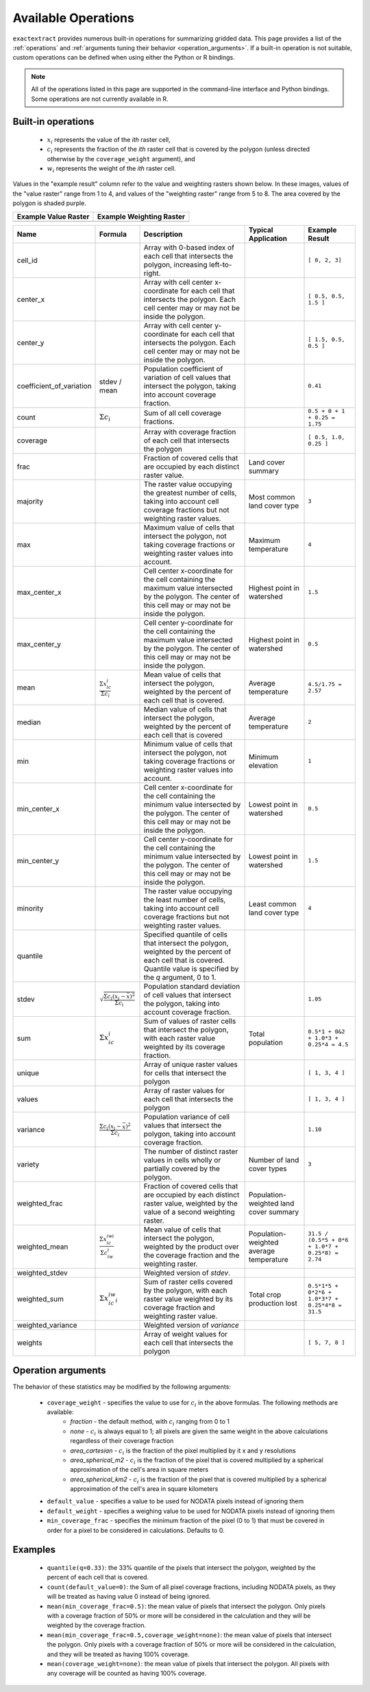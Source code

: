 Available Operations
====================

``exactextract`` provides numerous built-in operations for summarizing gridded data.
This page provides a list of the :ref:`operations` and :ref:`arguments tuning their behavior <operation_arguments>`.
If a built-in operation is not suitable, custom operations can be defined when using either the Python or R bindings.

.. note::

   All of the operations listed in this page are supported in the command-line interface and Python bindings.
   Some operations are not currently available in R.

.. _operations:

Built-in operations
-------------------

  * :math:`x_i` represents the value of the *ith* raster cell,
  * :math:`c_i` represents the fraction of the *ith* raster cell that is covered by the polygon (unless directed otherwise by the ``coverage_weight`` argument), and
  * :math:`w_i` represents the weight of the *ith* raster cell.

Values in the "example result" column refer to the value and weighting rasters shown below.
In these images, values of the "value raster" range from 1 to 4, and values of the "weighting raster" range from 5 to 8.
The area covered by the polygon is shaded purple.

.. list-table::
    :header-rows: 1

    * - Example Value Raster
      - Example Weighting Raster
    * - .. image:: /_static/operations/readme_example_values.svg
           :width: 200
           :height: 200
      - .. image:: /_static/operations/readme_example_weights.svg
           :width: 200
           :height: 200

.. list-table::
    :width: 100%
    :header-rows: 1

    * - Name
      - Formula
      - Description
      - Typical Application
      - Example Result

    * - cell_id
      -
      - Array with 0-based index of each cell that intersects the polygon, increasing left-to-right.
      -
      - ``[ 0, 2, 3]``
    * - center_x
      -
      - Array with cell center x-coordinate for each cell that intersects the polygon. Each cell center 
        may or may not be inside the polygon.
      - 
      - ``[ 0.5, 0.5, 1.5 ]``
    * - center_y       
      -                                                                                    
      - Array with cell center y-coordinate for each cell that intersects the polygon. Each cell center may or may not be inside the polygon. 
      - 
      - ``[ 1.5, 0.5, 0.5 ]`` 
    * - coefficient_of_variation 
      - stdev / mean                                                               
      - Population coefficient of variation of cell values that intersect the polygon, taking into account coverage fraction. 
      - 
      - ``0.41``
    * - count          
      - :math:`\Sigma{c_i}`                                                                 
      - Sum of all cell coverage fractions. 
      - 
      - ``0.5 + 0 + 1 + 0.25 = 1.75`` 
    * - coverage       
      - 
      - Array with coverage fraction of each cell that intersects the polygon 
      - 
      - ``[ 0.5, 1.0, 0.25 ]``
    * - frac           
      -                                                                                    
      - Fraction of covered cells that are occupied by each distinct raster value. 
      - Land cover summary 
      - 
    * - majority       
      -                                                                                    
      - The raster value occupying the greatest number of cells, taking into account cell coverage fractions but not weighting raster values. 
      - Most common land cover type 
      - ``3`` 
    * - max            
      -                                                                                    
      - Maximum value of cells that intersect the polygon, not taking coverage fractions or weighting raster values into account.  
      - Maximum temperature 
      - ``4`` 
    * - max_center_x   
      - 
      - Cell center x-coordinate for the cell containing the maximum value intersected by the polygon. The center of this cell may or may not be inside the polygon. 
      - Highest point in watershed 
      - ``1.5`` 
    * - max_center_y   
      - 
      - Cell center y-coordinate for the cell containing the maximum value intersected by the polygon. The center of this cell may or may not be inside the polygon. 
      - Highest point in watershed 
      - ``0.5`` 
    * - mean           
      - :math:`\frac{\Sigma{x_ic_i}}{\Sigma{c_i}}`                           
      - Mean value of cells that intersect the polygon, weighted by the percent of each cell that is covered. 
      - Average temperature 
      - ``4.5/1.75 = 2.57`` 
    * - median         
      -                                                                                      
      - Median value of cells that intersect the polygon, weighted by the percent of each cell that is covered 
      - Average temperature 
      - ``2`` 
    * - min            
      -                                                                                    
      - Minimum value of cells that intersect the polygon, not taking coverage fractions or weighting raster values into account. 
      - Minimum elevation 
      - ``1`` 
    * - min_center_x   
      - 
      - Cell center x-coordinate for the cell containing the minimum value intersected by the polygon. The center of this cell may or may not be inside the polygon. 
      - Lowest point in watershed 
      - ``0.5`` 
    * - min_center_y   
      - 
      - Cell center y-coordinate for the cell containing the minimum value intersected by the polygon. The center of this cell may or may not be inside the polygon. 
      - Lowest point in watershed 
      - ``1.5`` 
    * - minority       
      -                                                                                    
      - The raster value occupying the least number of cells, taking into account cell coverage fractions but not weighting raster values. 
      - Least common land cover type 
      - ``4`` 
    * - quantile       
      - 
      - Specified quantile of cells that intersect the polygon, weighted by the percent of each cell that is covered. Quantile value is specified by the `q` argument, 0 to 1. 
      - 
      -
    * - stdev          
      - :math:`\sqrt{\frac{\Sigma{c_i}(x_i - \bar{x})^{2}}{\Sigma{c_i}}}`                                                                  
      - Population standard deviation of cell values that intersect the polygon, taking into account coverage fraction. 
      - 
      - ``1.05`` 
    * - sum            
      - :math:`\Sigma{x_ic_i}`                                                 
      - Sum of values of raster cells that intersect the polygon, with each raster value weighted by its coverage fraction. 
      - Total population 
      - ``0.5*1 + 0&2 + 1.0*3 + 0.25*4 = 4.5`` 
    * - unique         
      -                                                                                      
      - Array of unique raster values for cells that intersect the polygon 
      - 
      - ``[ 1, 3, 4 ]`` 
    * - values         
      -                                                                                      
      - Array of raster values for each cell that intersects the polygon 
      - 
      - ``[ 1, 3, 4 ]`` 
    * - variance       
      - :math:`\frac{\Sigma{c_i}(x_i - \bar{x})^{2}}{\Sigma{c_i}}`   
      - Population variance of cell values that intersect the polygon, taking into account coverage fraction. 
      - 
      - ``1.10``
    * - variety        
      -                                                                                    
      - The number of distinct raster values in cells wholly or partially covered by the polygon. 
      - Number of land cover types 
      - ``3``
    * - weighted_frac  
      -                                                                                    
      - Fraction of covered cells that are occupied by each distinct raster value, weighted by the value of a second weighting raster. 
      - Population-weighted land cover summary 
      - 
    * - weighted_mean  
      - :math:`\frac{\Sigma{x_ic_iwi}}{\Sigma{c_iw_i}}`
      - Mean value of cells that intersect the polygon, weighted by the product over the coverage fraction and the weighting raster. 
      - Population-weighted average temperature 
      - ``31.5 / (0.5*5 + 0*6 + 1.0*7 + 0.25*8) = 2.74``
    * - weighted_stdev 
      -                                                                                      
      - Weighted version of `stdev`. 
      - 
      -
    * - weighted_sum   
      - :math:`\Sigma{x_ic_iw_i}`                                       
      - Sum of raster cells covered by the polygon, with each raster value weighted by its coverage fraction and weighting raster value. 
      - Total crop production lost 
      - ``0.5*1*5 + 0*2*6 + 1.0*3*7 + 0.25*4*8 = 31.5``
    * - weighted_variance 
      -                                                                                   
      - Weighted version of `variance` 
      - 
      -
    * - weights        
      -                                                                                      
      - Array of weight values for each cell that intersects the polygon 
      - 
      - ``[ 5, 7, 8 ]`` 

.. _operation_arguments:

Operation arguments
-------------------

The behavior of these statistics may be modified by the following arguments:

  * ``coverage_weight`` - specifies the value to use for :math:`c_i` in the above formulas. The following methods are available:
     - `fraction` - the default method, with :math:`c_i` ranging from 0 to 1
     - `none` - :math:`c_i` is always equal to 1; all pixels are given the same weight in the above calculations regardless of their coverage fraction
     - `area_cartesian` - :math:`c_i` is the fraction of the pixel multiplied by it x and y resolutions
     - `area_spherical_m2` - :math:`c_i` is the fraction of the pixel that is covered multiplied by a spherical approximation of the cell's area in square meters
     - `area_spherical_km2` - :math:`c_i` is the fraction of the pixel that is covered multiplied by a spherical approximation of the cell's area in square kilometers
  * ``default_value`` - specifies a value to be used for NODATA pixels instead of ignoring them
  * ``default_weight`` - specifies a weighing value to be used for NODATA pixels instead of ignoring them
  * ``min_coverage_frac`` - specifies the minimum fraction of the pixel (0 to 1) that must be covered in order for a pixel to be considered in calculations. Defaults to 0.

Examples
--------

  * ``quantile(q=0.33)``: the 33% quantile of the pixels that intersect the polygon,
    weighted by the percent of each cell that is covered.
  * ``count(default_value=0)``: the Sum of all pixel coverage fractions, including
    NODATA pixels, as they will be treated as having value 0 instead of being ignored.
  * ``mean(min_coverage_frac=0.5)``: the mean value of pixels that intersect the
    polygon. Only pixels with a coverage fraction of 50% or more will be considered in
    the calculation and they will be weighted by the coverage fraction.
  * ``mean(min_coverage_frac=0.5,coverage_weight=none)``: the mean value of pixels that
    intersect the polygon. Only pixels with a coverage fraction of 50% or more will be
    considered in the calculation, and they will be treated as having 100% coverage.
  * ``mean(coverage_weight=none)``: the mean value of pixels that intersect the polygon.
    All pixels with any coverage will be counted as having 100% coverage.

